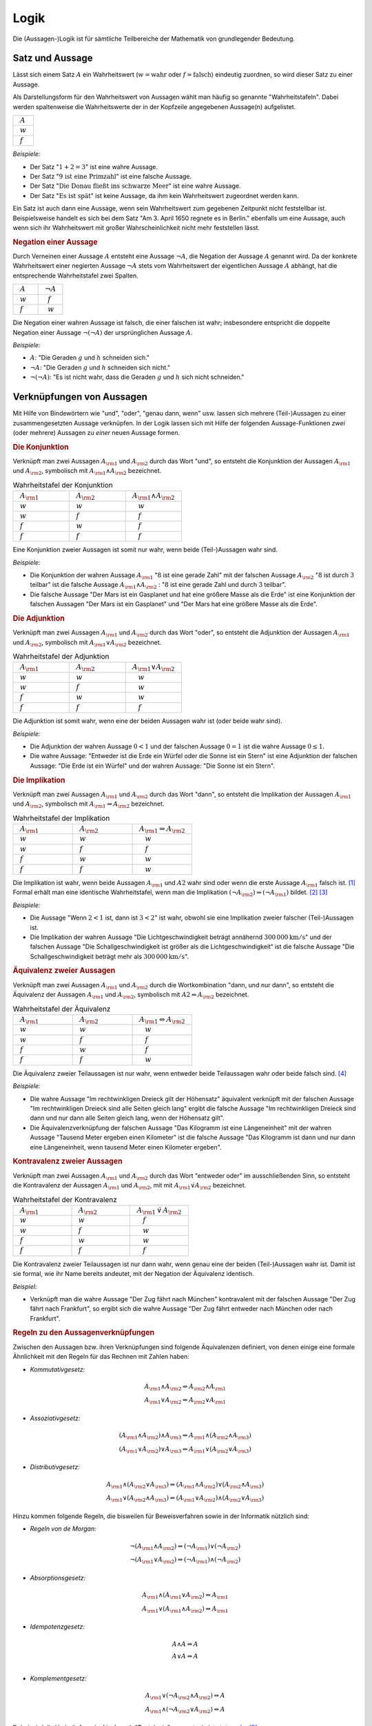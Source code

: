 .. _Logik:

Logik
=====

Die (Aussagen-)Logik ist für sämtliche Teilbereiche der Mathematik von
grundlegender Bedeutung.


.. index:: Satz, Aussage
.. _Satz und Aussage:

Satz und Aussage
----------------

Lässt sich einem Satz :math:`A` ein Wahrheitswert (:math:`w = \text{wahr}` oder
:math:`f = \text{falsch}`) eindeutig zuordnen, so wird dieser Satz zu einer
Aussage. 

Als Darstellungsform für den Wahrheitswert von Aussagen wählt man häufig 
so genannte "Wahrheitstafeln". Dabei werden spaltenweise die Wahrheitswerte
der in der Kopfzeile angegebenen Aussage(n) aufgelistet.

.. list-table:: 
    :name: tab-wahrheitstafel
    :widths: 50 

    * - :math:`{\color{white}f}A{\color{white}f}` 
    * - :math:`{\color{white}f}w{\color{white}f}` 
    * - :math:`{\color{white}f}f{\color{white}f}`

*Beispiele:*

* Der Satz ":math:`1 + 2 = 3`" ist eine wahre Aussage.
* Der Satz ":math:`\text{9 ist eine Primzahl}`" ist eine falsche Aussage.
* Der Satz ":math:`\text{Die Donau fließt ins schwarze Meer}`" ist eine wahre
  Aussage.
* Der Satz ":math:`\text{Es ist spät}`" ist keine Aussage, da ihm kein
  Wahrheitswert zugeordnet werden kann.

Ein Satz ist auch dann eine Aussage, wenn sein Wahrheitswert zum gegebenen
Zeitpunkt nicht feststellbar ist. Beispielsweise handelt es sich bei dem Satz
"Am 3. April 1650 regnete es in Berlin." ebenfalls um eine Aussage, auch wenn
sich ihr Wahrheitswert mit großer Wahrscheinlichkeit nicht mehr feststellen
lässt.


.. index:: 
    single: Aussage; Negation
.. _Negation:

.. rubric:: Negation einer Aussage

Durch Verneinen einer Aussage :math:`A` entsteht eine Aussage :math:`\neg A`,
die Negation der Aussage :math:`A` genannt wird. Da der konkrete Wahrheitswert
einer negierten Aussage :math:`\neg A` stets vom Wahrheitswert der eigentlichen
Aussage :math:`A` abhängt, hat die entsprechende Wahrheitstafel zwei Spalten. 

.. list-table:: 
    :name: tab-negation
    :widths: 50 50 

    * - :math:`{\color{white}f}A{\color{white}f}` 
      - :math:`{\color{white}f}\neg A{\color{white}f}` 
    * - :math:`{\color{white}f}w{\color{white}f}` 
      - :math:`{\color{white}ff}f{\color{white}f}` 
    * - :math:`{\color{white}f}f{\color{white}f}` 
      - :math:`{\color{white}ff}w{\color{white}f}` 

Die Negation einer wahren Aussage ist falsch, die einer falschen ist wahr;
insbesondere entspricht die doppelte Negation einer Aussage :math:`\neg (\neg
A)` der ursprünglichen Aussage :math:`A`.

*Beispiele:*

* :math:`A`: "Die Geraden :math:`g` und :math:`h` schneiden sich."
* :math:`\neg A`: "Die Geraden :math:`g` und :math:`h` schneiden sich nicht."
* :math:`\neg (\neg A)`: "Es ist nicht wahr, dass die Geraden :math:`g` und
  :math:`h` sich nicht schneiden."


.. _Verknüpfungen von Aussagen:

Verknüpfungen von Aussagen
--------------------------

Mit Hilfe von Bindewörtern wie "und", "oder", "genau dann, wenn" usw. lassen
sich mehrere (Teil-)Aussagen zu einer zusammengesetzten Aussage verknüpfen. In
der Logik lassen sich mit Hilfe der folgenden Aussage-Funktionen *zwei* (oder
mehrere) Aussagen zu *einer* neuen Aussage formen.


.. index::
    single: Aussage; Konjunktion

.. _Konjunktion:

.. rubric:: Die Konjunktion

Verknüpft man zwei Aussagen :math:`A _{\rm{1}}` und :math:`A _{\rm{2}}` durch
das Wort "und", so entsteht die Konjunktion der Aussagen :math:`A _{\rm{1}}` und
:math:`A _{\rm{2}}`, symbolisch mit :math:`A _{\rm{1}} \wedge A _{\rm{2}}`
bezeichnet.

.. list-table:: Wahrheitstafel der Konjunktion 
    :name: tab-konjunktion
    :widths: 50 50 50

    * - :math:`{\color{white}f}A _{\rm{1}}{\color{white}f}` 
      - :math:`{\color{white}f}A _{\rm{2}}{\color{white}f}` 
      - :math:`{\color{white}f}A _{\rm{1}} \wedge A _{\rm{2}}{\color{white}f}` 
    * - :math:`{\color{white}f}w{\color{white}f}` 
      - :math:`{\color{white}f}w{\color{white}f}` 
      - :math:`{\color{white}fff}w{\color{white}f}` 
    * - :math:`{\color{white}f}w{\color{white}f}` 
      - :math:`{\color{white}f}f{\color{white}f}` 
      - :math:`{\color{white}fff}f{\color{white}f}` 
    * - :math:`{\color{white}f}f{\color{white}f}` 
      - :math:`{\color{white}f}w{\color{white}f}` 
      - :math:`{\color{white}fff}f{\color{white}f}` 
    * - :math:`{\color{white}f}f{\color{white}f}` 
      - :math:`{\color{white}f}f{\color{white}f}` 
      - :math:`{\color{white}fff}f{\color{white}f}` 

Eine Konjunktion zweier Aussagen ist somit nur wahr, wenn beide (Teil-)Aussagen
wahr sind.

*Beispiele:*

* Die Konjunktion der wahren Aussage :math:`A _{\rm{1}}` ":math:`8` ist eine
  gerade Zahl" mit der falschen Aussage :math:`A _{\rm{2}}` ":math:`8` ist
  durch :math:`3` teilbar" ist die falsche Aussage :math:`A _{\rm{1}} \wedge A
  _{\rm{2}}` : ":math:`8` ist eine gerade Zahl und durch :math:`3` teilbar".

* Die falsche Aussage "Der Mars ist ein Gasplanet und hat eine größere Masse
  als die Erde" ist eine Konjunktion der falschen Aussagen "Der Mars ist ein
  Gasplanet" und "Der Mars hat eine größere Masse als die Erde".

.. index::
    single: Aussage; Adjunktion
.. _Adjunktion:

.. rubric:: Die Adjunktion

Verknüpft man zwei Aussagen :math:`A _{\rm{1}}` und :math:`A _{\rm{2}}` durch
das Wort "oder", so entsteht die Adjunktion der Aussagen :math:`A _{\rm{1}}`
und :math:`A _{\rm{2}}`, symbolisch mit :math:`A _{\rm{1}} \vee A _{\rm{2}}`
bezeichnet.

.. list-table:: Wahrheitstafel der Adjunktion
    :name: tab-adjunktion
    :widths: 50 50 50

    * - :math:`{\color{white}f}A _{\rm{1}}{\color{white}f}` 
      - :math:`{\color{white}f}A _{\rm{2}}{\color{white}f}` 
      - :math:`{\color{white}f}A _{\rm{1}} \vee A _{\rm{2}}{\color{white}f}` 
    * - :math:`{\color{white}f}w{\color{white}f}` 
      - :math:`{\color{white}f}w{\color{white}f}` 
      - :math:`{\color{white}fff}w{\color{white}f}` 
    * - :math:`{\color{white}f}w{\color{white}f}` 
      - :math:`{\color{white}f}f{\color{white}f}` 
      - :math:`{\color{white}fff}w{\color{white}f}` 
    * - :math:`{\color{white}f}f{\color{white}f}` 
      - :math:`{\color{white}f}w{\color{white}f}` 
      - :math:`{\color{white}fff}w{\color{white}f}` 
    * - :math:`{\color{white}f}f{\color{white}f}` 
      - :math:`{\color{white}f}f{\color{white}f}` 
      - :math:`{\color{white}fff}f{\color{white}f}` 
    
Die Adjunktion ist somit wahr, wenn eine der beiden Aussagen wahr ist (oder
beide wahr sind).

*Beispiele:*

* Die Adjunktion der wahren Aussage :math:`0 < 1` und der falschen Aussage
  :math:`0 = 1` ist die wahre Aussage :math:`0 \le 1`.

* Die wahre Aussage: "Entweder ist die Erde ein Würfel oder die Sonne ist ein
  Stern" ist eine Adjunktion der falschen Aussage: "Die Erde ist ein Würfel"
  und der wahren Aussage: "Die Sonne ist ein Stern". 


.. index::
    single: Aussage; Implikation
.. _Implikation:

.. rubric:: Die Implikation 

Verknüpft man zwei Aussagen :math:`A _{\rm{1}}` und :math:`A _{\rm{2}}` durch
das Wort "dann", so entsteht die Implikation der Aussagen :math:`A _{\rm{1}}`
und :math:`A _{\rm{2}}`, symbolisch mit :math:`A _{\rm{1}} \Rightarrow A
_{\rm{2}}` bezeichnet. 

.. list-table:: Wahrheitstafel der Implikation
    :name: tab-implikation
    :widths: 50 50 50

    * - :math:`{\color{white}f}A _{\rm{1}}{\color{white}f}` 
      - :math:`{\color{white}f}A _{\rm{2}}{\color{white}f}` 
      - :math:`{\color{white}f}A _{\rm{1}} \Rightarrow A _{\rm{2}}{\color{white}f}` 
    * - :math:`{\color{white}f}w{\color{white}f}` 
      - :math:`{\color{white}f}w{\color{white}f}` 
      - :math:`{\color{white}fff}w{\color{white}f}` 
    * - :math:`{\color{white}f}w{\color{white}f}` 
      - :math:`{\color{white}f}f{\color{white}f}` 
      - :math:`{\color{white}fff}f{\color{white}f}` 
    * - :math:`{\color{white}f}f{\color{white}f}` 
      - :math:`{\color{white}f}w{\color{white}f}` 
      - :math:`{\color{white}fff}w{\color{white}f}` 
    * - :math:`{\color{white}f}f{\color{white}f}` 
      - :math:`{\color{white}f}f{\color{white}f}` 
      - :math:`{\color{white}fff}w{\color{white}f}` 

Die Implikation ist wahr, wenn beide Aussagen :math:`A _{\rm{1}}` und :math:`A2`
wahr sind oder wenn die erste Aussage :math:`A _{\rm{1}}` falsch ist. [#I1]_
Formal erhält man eine identische Wahrheitstafel, wenn man die Implikation
:math:`(\neg A _{\rm{2}}) \Rightarrow (\neg A _{\rm{1}})` bildet. [#I2]_ [#I3]_
    
*Beispiele:*

* Die Aussage "Wenn :math:`2 < 1` ist, dann ist :math:`3 < 2`" ist wahr,
  obwohl sie eine Implikation zweier falscher (Teil-)Aussagen ist.

* Die Implikation der wahren Aussage "Die Lichtgeschwindigkeit beträgt annähernd
  :math:`\unit[300\,000]{km/s}`" und der falschen Aussage "Die
  Schallgeschwindigkeit ist größer als die Lichtgeschwindigkeit“ ist die falsche
  Aussage "Die Schallgeschwindigkeit beträgt mehr als
  :math:`\unit[300\,000]{km/s}`".

.. index::
    single: Äquivalenz 
    single: Aussage; Äquivalenz
.. _Äquivalenz:

.. rubric:: Äquivalenz zweier Aussagen

Verknüpft man zwei Aussagen :math:`A _{\rm{1}}` und :math:`A _{\rm{2}}` durch
die Wortkombination "dann, und nur dann", so
entsteht die Äquivalenz der Aussagen :math:`A _{\rm{1}}` und :math:`A
_{\rm{2}}`, symbolisch mit :math:`A2 \Leftrightarrow A _{\rm{2}}` bezeichnet.

.. list-table:: Wahrheitstafel der Äquivalenz
    :name: tab-äquivalenz
    :widths: 50 50 50

    * - :math:`{\color{white}f}A _{\rm{1}}{\color{white}f}` 
      - :math:`{\color{white}f}A _{\rm{2}}{\color{white}f}` 
      - :math:`{\color{white}f}A _{\rm{1}} \Leftrightarrow A _{\rm{2}}{\color{white}f}` 
    * - :math:`{\color{white}f}w{\color{white}f}` 
      - :math:`{\color{white}f}w{\color{white}f}` 
      - :math:`{\color{white}fff}w{\color{white}f}` 
    * - :math:`{\color{white}f}w{\color{white}f}` 
      - :math:`{\color{white}f}f{\color{white}f}` 
      - :math:`{\color{white}fff}f{\color{white}f}` 
    * - :math:`{\color{white}f}f{\color{white}f}` 
      - :math:`{\color{white}f}w{\color{white}f}` 
      - :math:`{\color{white}fff}f{\color{white}f}` 
    * - :math:`{\color{white}f}f{\color{white}f}` 
      - :math:`{\color{white}f}f{\color{white}f}` 
      - :math:`{\color{white}fff}w{\color{white}f}` 

Die Äquivalenz zweier Teilaussagen ist nur wahr, wenn entweder beide
Teilaussagen wahr oder beide falsch sind. [#Aq1]_

*Beispiele:*

* Die wahre Aussage "Im rechtwinkligen Dreieck gilt der Höhensatz" äquivalent
  verknüpft mit der falschen Aussage "Im rechtwinkligen Dreieck sind alle Seiten
  gleich lang" ergibt die falsche Aussage "Im rechtwinkligen Dreieck sind dann
  und nur dann alle Seiten gleich lang, wenn der Höhensatz gilt".

* Die Äquivalenzverknüpfung der falschen Aussage "Das Kilogramm ist eine
  Längeneinheit" mit der wahren Aussage "Tausend Meter ergeben einen Kilometer"
  ist die falsche Aussage "Das Kilogramm ist dann und nur dann eine
  Längeneinheit, wenn tausend Meter einen Kilometer ergeben".


.. index:: 
    single: Aussage; Kontravalenz
.. _Kontravalenz zweier Aussagen:

.. rubric:: Kontravalenz zweier Aussagen

Verknüpft man zwei Aussagen :math:`A _{\rm{1}}` und :math:`A _{\rm{2}}` durch
das Wort "entweder oder" im ausschließenden Sinn, so entsteht die Kontravalenz
der Aussagen :math:`A _{\rm{1}}` und :math:`A _{\rm{2}}`, mit  mit :math:`A
_{\rm{1}} \dot{\vee} A _{\rm{2}}` bezeichnet. 

.. list-table:: Wahrheitstafel der Kontravalenz
    :name: tab-kontravalenz
    :widths: 50 50 50

    * - :math:`{\color{white}f}A _{\rm{1}}{\color{white}f}` 
      - :math:`{\color{white}f}A _{\rm{2}}{\color{white}f}` 
      - :math:`{\color{white}f}A _{\rm{1}} \, \dot{\vee} \, A _{\rm{2}}{\color{white}f}` 
    * - :math:`{\color{white}f}w{\color{white}f}` 
      - :math:`{\color{white}f}w{\color{white}f}` 
      - :math:`{\color{white}fff}f{\color{white}f}` 
    * - :math:`{\color{white}f}w{\color{white}f}` 
      - :math:`{\color{white}f}f{\color{white}f}` 
      - :math:`{\color{white}fff}w{\color{white}f}` 
    * - :math:`{\color{white}f}f{\color{white}f}` 
      - :math:`{\color{white}f}w{\color{white}f}` 
      - :math:`{\color{white}fff}w{\color{white}f}` 
    * - :math:`{\color{white}f}f{\color{white}f}` 
      - :math:`{\color{white}f}f{\color{white}f}` 
      - :math:`{\color{white}fff}f{\color{white}f}` 

Die Kontravalenz zweier Teilaussagen ist nur dann wahr, wenn genau eine der
beiden (Teil-)Aussagen wahr ist. Damit ist sie formal, wie ihr Name bereits
andeutet, mit der Negation der Äquivalenz identisch.

*Beispiel:*

* Verknüpft man die wahre Aussage "Der Zug fährt nach München" kontravalent mit
  der falschen Aussage "Der Zug fährt nach Frankfurt", so ergibt sich die wahre
  Aussage "Der Zug fährt entweder nach München oder nach Frankfurt". 


.. rubric:: Regeln zu den Aussagenverknüpfungen

Zwischen den Aussagen bzw. ihren Verknüpfungen sind folgende Äquivalenzen
definiert, von denen einige eine formale Ähnlichkeit mit den Regeln für das
Rechnen mit Zahlen haben:

* *Kommutativgesetz:*

.. math::
    
    A_{\rm{1}} \wedge A_{\rm{2}} \Leftrightarrow A_{\rm{2}} \wedge A_{\rm{1}} \\
    A_{\rm{1}} \vee A_{\rm{2}} \Leftrightarrow A_{\rm{2}} \vee A_{\rm{1}}

* *Assoziativgesetz:*

.. math::
    
    (A_{\rm{1}} \wedge A_{\rm{2}}) \wedge  A_{\rm{3}} \Leftrightarrow A_{\rm{1}}
    \wedge  (A_{\rm{2}} \wedge A_{\rm{3}}) \\
    (A_{\rm{1}} \vee A_{\rm{2}}) \vee  A_{\rm{3}} \Leftrightarrow A_{\rm{1}}
    \vee  (A_{\rm{2}} \vee A_{\rm{3}})

* *Distributivgesetz:*

.. math::
    
    A_{\rm{1}} \wedge (A_{\rm{2}} \vee  A_{\rm{3}}) \Leftrightarrow (A_{\rm{1}}
    \wedge A_{\rm{2}}) \vee (A_{\rm{2}} \wedge A_{\rm{3}}) \\
    A_{\rm{1}} \vee (A_{\rm{2}} \wedge  A_{\rm{3}}) \Leftrightarrow (A_{\rm{1}}
    \vee A_{\rm{2}}) \wedge (A_{\rm{2}} \vee A_{\rm{3}})

Hinzu kommen folgende Regeln, die bisweilen für Beweisverfahren sowie in der
Informatik nützlich sind:

* *Regeln von de Morgan:*

.. math::
    
    \neg (A_{\rm{1}} \wedge A_{\rm{2}})  \Leftrightarrow  (\neg A_{\rm{1}}) \vee
    (\neg A_{\rm{2}}) \\
    \neg (A_{\rm{1}} \vee A_{\rm{2}})  \Leftrightarrow (\neg A_{\rm{1}}) \wedge
    (\neg A_{\rm{2}})


* *Absorptionsgesetz:*

.. math::
    
    A_{\rm{1}} \wedge (A_{\rm{1}} \vee A_{\rm{2}}) \Leftrightarrow A_{\rm{1}} \\
    A_{\rm{1}} \vee (A_{\rm{1}} \wedge A_{\rm{2}}) \Leftrightarrow A_{\rm{1}}


* *Idempotenzgesetz:*

.. math::
    
    A \wedge  A \Leftrightarrow  A\\
    A \vee    A \Leftrightarrow  A\\

.. index:: Tautologie

* *Komplementgesetz:*

.. math::
    
    A _{\rm{1}} \vee (\neg A _{\rm{2}} \wedge A _{\rm{2}} ) \Leftrightarrow A \\
    A _{\rm{1}}  \wedge (\neg A _{\rm{2}}  \vee A _{\rm{2}} ) \Leftrightarrow A

Dabei wird die Verknüpfung :math:`(\neg A) \vee A` auch "Tautologie" genannt;
sie ist stets wahr. [#Tau]_

.. index:: Variable
.. _Variablen, Terme und Aussageformen:

Variablen, Terme und Aussageformen
----------------------------------

Eine Variable ist ein Symbol für ein beliebiges Element aus einer vorgegebenen
Grundmenge. Darüber hinaus gelten für das Rechnen mit Variablen keine besonderen
Regeln oder Gesetze.

.. index:: Term
.. _Term:

Ein Term ist eine Bezeichnung zum einen für ein einzelnes mathematisches Objekt
(z.B. :math:`\pm \frac{1}{2} ,\, \pi ,\, \sqrt{3}`), zum anderen auch für eine
Aneinanderreihung mehrerer Konstanten, Variablen, Klammern und Rechenoperatoren
(z.B. :math:`2 \cdot (x^2 - 1) ,\; x \in \mathbb{R}`). [#T1]_ Terme enthalten
allerdings kein Relationszeichen, sie sind somit weder wahr noch falsch. 

.. index:: Aussageform
.. _Aussageform:

Eine Aussageform enthält neben (mindestens) einer Variablen und (mindestens)
einem Term ein Relationszeichen -- beispielsweise :math:`x \ge 1` oder :math:`x
_{\rm{1}} \cdot x _{\rm{2}} = 0`. Um allerdings einer Aussageform auch einen
Wahrheitswert zuordnen zu können, müssen zunächst alle auftretenden Variablen
durch konkrete Elemente aus der Grundmenge ersetzt werden. Ebenso wie Aussagen
lassen sich mehrere Aussageformen durch logische Verknüpfungen zu neuen
Aussageformen kombinieren.

Die Abhängigkeit einer Aussageform von einer oder mehreren Variablen :math:`x
_{\rm{1}} ,\, x _{\rm{2}} ,\, \ldots` wird in der Form :math:`A(x _{\rm{1}} ,\,
x _{\rm{2}} ,\, \ldots )` ausgedrückt. Dabei lassen sich Aussageformen in drei
Arten unterteilen:

* Wird eine von einer Variablen :math:`x` abhängige Aussageform :math:`A(x)` für
  jedes beliebige :math:`x` aus einer Grundmenge :math:`X` erfüllt, so
  bezeichnet man die Aussageform :math:`A(x)` als allgemeingültig bezüglich
  :math:`X`.
* Existiert mindestens ein :math:`x` aus der Grundmenge :math:`X`, das die
  Aussageform :math:`A(x)` erfüllt, so bezeichnet man die Aussageform :math:`A(x)` als
  erfüllbar bezüglich :math:`X`.
* Existiert kein :math:`x` aus der Grundmenge :math:`X`, das die Aussageform
  :math:`A(x)` erfüllt, so bezeichnet man die Aussageform :math:`A(x)` als
  unerfüllbar bezüglich :math:`X`.

Aussageformen werden insbesondere in der Algebra als :ref:`Gleichungen
<Gleichungen>` und :ref:`Ungleichungen <Ungleichungen>` behandelt.

.. index:: Quantor

.. _'Für alle' und 'Es gibt':

.. rubric:: 'Für alle' und 'Es gibt'

Aussageformen können -- neben dem Einsetzen von konkreten Objekten für die
auftretenden Variablen -- auch auf eine zweite Art und Weise zu Aussagen gemacht
werden: Der Quantifizierung.

* Eine allgemeine Aussageform :math:`A(x)` wird zu einer "Existenz-Aussage",
  wenn folgende Forderung erfüllt ist:
    
    .. epigraph:: 

        "Es existiert (mindestens) ein Element :math:`x` aus der Grundmenge
        :math:`X`", für das die Aussageform :math:`A(x)` wahr ist." 

  Verkürzend kann eine Existenz-Aussage mit Hilfe des so genannten
  "Existenz-Quantors" :math:`\exists` formuliert werden: Anstelle von "Es
  existiert (mindestens) ein :math:`x`" kann auch kurz :math:`\exists x`
  geschrieben werden.

* Eine allgemeine Aussageform :math:`A(x)` wird zu einer "Universal-Aussage",
  wenn folgende Forderung erfüllt ist:
    
    .. epigraph:: 

        "Für jedes Element :math:`x` aus der Grundmenge :math:`X`" ist die
        Aussageform :math:`A(x)` wahr." 

  Verkürzend kann eine Universal-Aussage mit Hilfe des so genannten
  "All-Quantors" :math:`\forall` formuliert werden: Anstelle von "Für alle
  :math:`x`" kann auch kurz  :math:`\forall x` geschrieben werden.

Während eine Existenz-Aussage :math:`\exists x \!: A(x)` wahr ist, wenn die
zugrunde liegende Aussageform :math:`A(x)` auch nur für ein konkretes :math:`x`
erfüllt wird, so kann im umgekehrten Fall eine Universal-Aussage :math:`\forall
x \!: A(x)` bereits durch den Existenz-Nachweis eines einzigen "Gegenbeispiels"
:math:`\exists x \!: \neg A(x)` als falsch widerlegt werden. [#A1]_ [#A2]_ 

.. index:: Beweis
.. _Direkte und indirekte Beweise:

Direkte und indirekte Beweise
-----------------------------

Die formalen Regeln der Logik können auch genutzt werden, um mittels bereits als
wahr nachgewiesener Aussageformen Schlussfolgerungen auf neue Gesetzmäßigkeiten
ziehen zu können. Auf diese Art gewonnene Lehrsätze (auch "Theoreme" oder kurz
"Sätze" genannt) stellen das Grundgerüst der mathematischen Theorie dar.

Neben bereits bekannten Lehrsätzen werden auch so genannte Definitionen genutzt,
um neue Sätze beweisen zu können. Beim Definieren wird ein Begriff durch die
Festlegung wesentlicher, gemeinsamer Merkmale eindeutig bestimmt und von anderen
Begriffen unterschieden. Definitionen sind weder wahr noch falsch, sie dienen
vielmehr als Abkürzungen für unhandliche Formulierungen. Als Definitionszeichen
für mathematische Terme verwendet man das Zeichen :math:`:=`, eine
Kurzschreibweise für "ist nach Definition gleich".

Für die eigentlichen "Beweise" sind u.a. folgende aussagenlogische Schlussregeln
möglich:

.. index:: Beweis; durch Implikation 

* Schlussfolgerung aus einer Implikation:
    Gilt eine Aussage :math:`A _{\rm{1}}` und ist die Implikation :math:`A
    _{\rm{1}} \Rightarrow A _{\rm{2}}` wahr, so ist auch :math:`A _{\rm{2}}`
    eine wahre Aussage. Kurz formuliert ist somit der aussagenlogische Ausdruck
    :math:`[ A _{\rm{1}} \wedge (A _{\rm{1}} \Rightarrow A _{\rm{2}})]
    \Rightarrow A _{\rm{2}}` allgemeingültig.

.. index:: Beweis; durch Negation

* Schlussfolgerung aus einer Negation:
    Der aussagenlogische Ausdruck :math:`\neg (\neg A) \Rightarrow A` ist
    allgemeingültig. Eine Aussage kann somit bewiesen werden, indem man die
    Negation der Aussage widerlegt.

Bei direkten Beweisen wird, ausgehend von gültigen Voraussetzungen und unter
Verwendung von zulässigen Schlussregeln, nach endlich vielen Schritten direkt
auf die Behauptung gefolgert. Bei indirekten Beweisen hingegen wird die Negation
der Behauptung zu den Voraussetzungen hinzugenommen.


.. index:: 
    single: Induktionsbeweis
    single: Beweis; durch Induktion
.. _Vollständige Induktion:

.. rubric:: Die vollständige Induktion

Die vollständige Induktion ist ein häufig genutztes Verfahren zum direkten
Beweisen einer Aussage. Die logische Schlussfolgerung beruht dabei auf drei
Schritten:

1. Mit dem "Induktionsanfang" wird gezeigt, dass eine Aussageform :math:`A(x)`
   für ein (beliebig wählbaren) Wert :math:`x = n` gültig ist.

2. Die "Induktionsannahme" besteht darin, dass die Aussageform :math:`A(x)` für
   ein bestimmtes :math:`n` gültig ist.

3. Mit dem "Induktionsschluss", einem "Beweis im Beweis", wird gezeigt, dass aus
   der Gültigkeit der Aussage :math:`A(n)` auch die Gültigkeit der Aussage
   :math:`A(n + 1 )` folgt, in Kurzschreibweise :math:`A(n) \Rightarrow A(n+1)`.

*Beispiel:*
    
* Mit Hilfe der vollständigen Induktion soll bewiesen werden, dass für alle
  natürlichen Zahlen :math:`n` gilt: 

  .. math::
      
      1 + 2 + \ldots + n = \frac{n \cdot (n + 1)}{2} 


  1. Induktionsanfang: Für :math:`n _{\rm{0}} =1` gilt:
  
  .. math::
  
    1 = \frac{1 \cdot 2}{2} = 1 \quad \checkmark
    
  2. Induktionsannahme: Für eine beliebige Zahl :math:`n _{\rm{0}}` gilt die
     Aussageform 
     
  .. math::

    1 + 2 + \ldots n _{\rm{0}} = \frac{n _{\rm{0}}
    \cdot (n _{\rm{0}} + 1)}{2}

  3. Induktionsschluss: :math:`n _{\rm{0}} \Rightarrow n _{\rm{0}}  + 1` 


  .. math::
      
      1 + 2 + \ldots + n _{\rm{0}} + (n _{\rm{0}} + 1) 
      &= \frac{n _{\rm{0}}
      \cdot (n _{\rm{0}} + 1)}{2} + (n _{\rm{0}} + 1) \\[4pt]
      &=  \frac{1}{2} \cdot n _{\rm{0}}  \cdot (n _{\rm{0}}  + 1) + (n _{\rm{0}}
      + 1) = (n _{\rm{0}} + 1) \cdot \left( \frac{1}{2} \cdot n _{\rm{0}} + 1 \right) \\[6pt]
      &= (n _{\rm{0}} + 1) \cdot \frac{1}{2} \cdot (n _{\rm{0}} + 2) = \frac{(n
      _{\rm{0}} + 1) \cdot (n _{\rm{0}} + 2)}{2} \\[6pt]
      &= \frac{(n _{\rm{0}} + 1) \cdot ((n _{\rm{0}} + 1) + 1)}{2} \quad
      \checkmark
  
  Aus der Richtigkeit der Aussageform für :math:`n _{\rm{0}}` folgt somit auch
  die Richtigkeit der Annahme für :math:`n _{\rm{0}} + 1`. Somit ist die
  Aussageform für alle :math:`n \ge 1` wahr.


.. raw:: html

    <hr />
    
.. only:: html

    .. rubric:: Anmerkungen:

.. [#I1] Der letztere Fall wird bisweilen auch als "Ex falso quodlibet"
        bezeichnet -- aus einer falschen Annahme folgt Beliebiges.
        
.. [#I2] Die vorschnelle
        Annahme, dass aus :math:`A _{\rm{1}} \Rightarrow A _{\rm{2}}` auch
        :math:`(\neg A _{\rm{1}}) \Rightarrow (\neg A _{\rm{2}})` folge, ist
        hingegen falsch. 
        
        Ein anschauliches Beispiel hierfür ist die Aussage :math:`A _{\rm{1}}
        \Rightarrow A _{\rm{2}}` "Wenn es regnet, dann ist es bewölkt." Die
        Aussage :math:`(\neg A _{\rm{1}} ) \Rightarrow (\neg A _{\rm{2}})`
        würde lauten "Wenn es nicht regnet, dann ist es nicht bewölkt", was
        offensichtlich falsch ist. Die Aussage :math:`(\neg B) \Rightarrow (\neg
        A)` "Wenn es nicht bewölkt ist, dann regnet es nicht" ist hingegen 
        richtig.

        Man sagt daher auch, dass :math:`A _{\rm{1}}` notwendig für :math:`A
        _{\rm{2}}` sei und dass :math:`A _{\rm{2}}` hinreichend für :math:`A
        _{\rm{1}}` sei.

.. [#I3] Es existiert sogar eine dritte Darstellungsweise der Implikation, und
        zwar :math:`(\neg A _{\rm{1}}) \vee A _{\rm{2}}`. Dies lässt anhand der
        :ref:`Wahrheitstabelle der Adjunktion <tab-adjunktion>` überprüfen,
        indem man für :math:`A _{\rm{1}}` die jeweils entgegengesetzten
        Wahrheitswerte annimmt und das Ergebnis der so gebildeten Adjunktion mit
        der :ref:`Wahrheitstabelle der Implikation <tab-implikation>`
        vergleicht.

.. [#Aq1] Formal erhält man eine identische Wahrheitstafel, wenn man die beiden
        Implikationen :math:`(A _{\rm{1}}) \Rightarrow (A _{\rm{2}})` und
        :math:`(A _{\rm{2}}) \Rightarrow (A _{\rm{1}})` bildet und durch eine
        Konjunktion miteinander verknüpft. Es gilt also:

        .. math::
    
            (A _{\rm{1}} \Leftrightarrow A _{\rm{2}} ) \Leftrightarrow ( (A
            _{\rm{1}} \Rightarrow A _{\rm{2}} ) \wedge (A _{\rm{2}} \Rightarrow
            A _{\rm{1}} ))

.. [#Tau] Das Gegenteil der Tautologie, die Aussage :math:`A \wedge (\neg A)`,
        heißt Kontradiktion; sie ist für jede beliebige Aussagen :math:`A` stets
        falsch.

.. [#T1] Setzt man für die in Termen auftretenden Variablen konkrete
        mathematische Objekte des Grundbereichs ein, so ergibt sich ein neuer
        mathematischer Ausdruck; beispielsweise ergibt der Term :math:`8 \cdot x
        - 10` für :math:`x = 1` den Wert :math:`-2`.

.. [#A1] In Zusammenhang mit den Quantoren :math:`\exists` und :math:`\forall`
        stellt der folgende Doppelpunkt ``:``  eine Kurzschreibweise für "so
        dass gilt:" bzw. "gilt:" dar.

.. [#A2] Auch kombinierte Quantifizierungs-Aussagen sind möglich,
        beispielsweise "Für jeden Menschen :math:`m` existiert ein Tag
        :math:`t`, so dass die Aussageform :math:`A(m,t)` erfüllt ist: :math:`m`
        hat am Tag :math:`t` Geburtstag". Als Kurzform kann für diese (wahre)
        Aussage :math:`\forall m \; \exists t \! : A(m,t)` geschrieben werden. 


